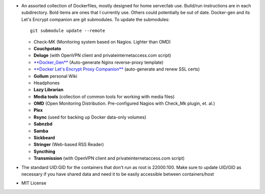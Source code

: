 * An assorted collection of Dockerfiles, mostly designed for home server/lab
  use. Build/run instructions are in each subdirectory. Bold items are ones that
  I currently use. Others could potentially be out of date. Docker-gen and its
  Let's Encrypt companion are git submodules. To update the submodules::

      git submodule update --remote
  
  - Check-MK (Monitoring system based on Nagios. Lighter than OMD)
  - **Couchpotato**
  - **Deluge** (with OpenVPN client and privateinternetaccess.com script)
  - `**Docker_Gen**`_ (Auto-generate Nginx reverse-proxy template)
  - `**Docker Let's Encrypt Proxy Companion**`_ (auto-generate and renew SSL certs)
  - **Gollum** personal Wiki
  - Headphones
  - **Lazy Librarian**
  - **Media tools** (collection of common tools for working with media files)
  - **OMD** (Open Monitoring Distribution. Pre-configured Nagios with Check_Mk plugin, et. al.)
  - **Plex**
  - **Rsync** (used for backing up Docker data-only volumes)
  - **Sabnzbd**
  - **Samba**
  - **Sickbeard**
  - **Stringer** (Web-based RSS Reader)
  - **Syncthing**
  - **Transmission** (with OpenVPN client and privateinternetaccess.com script)

* The standard UID:GID for the containers that don't run as root is 22000:100. Make sure to update UID/GID as necessary if you have shared data and need it to be easily accessible between containers/host
* MIT License

.. _**Docker_Gen**: https://github.com/jwilder/docker-gen
.. _**Docker Let's Encrypt Proxy Companion**: https://github.com/JrCs/docker-letsencrypt-nginx-proxy-companion

